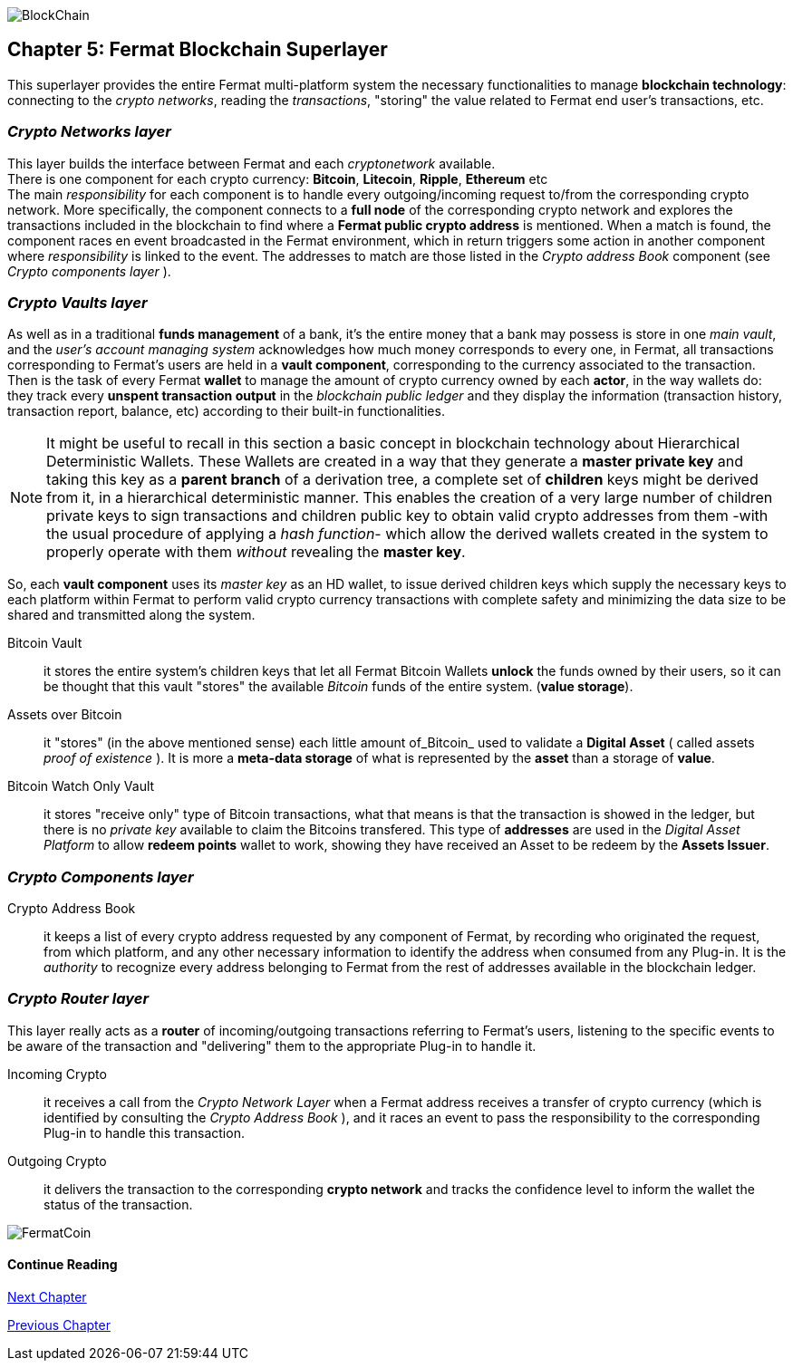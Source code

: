 :numbered!:

image::https://raw.githubusercontent.com/bitDubai/media-kit/master/MediaKit/Coins/Platform%20Coins/BCH/BCH.jpg[BlockChain]

== Chapter 5: Fermat Blockchain Superlayer
This superlayer provides the entire Fermat multi-platform system the necessary functionalities to manage *blockchain technology*: connecting to the _crypto networks_, reading the _transactions_, "storing" the value related to Fermat end user's transactions, etc.

=== _Crypto Networks layer_
This layer builds the interface between Fermat and each _cryptonetwork_ available. + 
There is one component for each crypto currency: *Bitcoin*, *Litecoin*, *Ripple*, *Ethereum* etc +
The main _responsibility_ for each component is to handle every outgoing/incoming request to/from the corresponding crypto network.
More specifically, the component connects to a *full node* of the corresponding crypto network and explores the transactions included in the blockchain to find where a *Fermat public crypto address* is mentioned. When a match is found, the component races en event broadcasted in the Fermat environment, which in return triggers some action in another component where _responsibility_ is linked to the event. The addresses to match are those listed in the _Crypto address Book_ component (see _Crypto components layer_ ). +
 
=== _Crypto Vaults layer_
As well as in a traditional *funds management* of a bank, it’s the entire money that a bank may possess is store in one _main vault_, and the _user's account managing system_ acknowledges how much money corresponds to every one, in Fermat, all transactions corresponding to Fermat's users are held in a *vault component*, corresponding to the currency associated to the transaction. Then is the task of every Fermat *wallet* to manage the amount of crypto currency owned by each *actor*, in the way wallets do: they track every *unspent transaction output* in the _blockchain public ledger_ and they display the information (transaction history, transaction report, balance, etc) according to their built-in functionalities.

NOTE: It might be useful to recall in this section a basic concept in blockchain technology about Hierarchical Deterministic Wallets.
These Wallets are created in a way that they generate a *master private key* and taking this key as a *parent branch* of a derivation tree, a complete set of *children* keys might be derived from it, in a hierarchical deterministic manner. This enables the creation of a very large number of children private keys to sign transactions and children public key to obtain valid crypto addresses from them -with the usual procedure of applying a _hash function_- which allow the derived wallets created in the system to properly operate with them _without_ revealing the *master key*.

So, each *vault component* uses its _master key_ as an HD wallet, to issue derived children keys which supply the necessary keys to each platform within Fermat to perform valid crypto currency transactions with complete safety and minimizing the data size to be shared and transmitted along the system.
 
 
Bitcoin Vault :: it stores the entire system's children keys that let all Fermat Bitcoin Wallets *unlock* the funds owned by their users, so it can be thought that this vault "stores" the available _Bitcoin_ funds of the entire system. (*value storage*). 
Assets over Bitcoin :: it "stores" (in the above mentioned sense) each little amount of_Bitcoin_ used to validate a *Digital Asset* ( called assets _proof of existence_ ). It is more a *meta-data storage* of what is represented by the *asset* than a storage of *value*. +
Bitcoin Watch Only Vault :: it stores "receive only" type of Bitcoin transactions, what that means is that the transaction is showed in the ledger, but there is no _private key_ available to claim the Bitcoins transfered. This type of *addresses* are used in the _Digital Asset Platform_ to allow *redeem points* wallet to work, showing they have received an Asset to be redeem by the *Assets Issuer*. +

=== _Crypto Components layer_
Crypto Address Book :: it keeps a list of every crypto address requested by any component of Fermat, by recording who originated the request, from which platform, and any other necessary information to identify the address when consumed from any Plug-in. It is the _authority_ to recognize every address belonging to Fermat from the rest of addresses available in the blockchain ledger.

=== _Crypto Router layer_
This layer really acts as a  *router* of incoming/outgoing transactions referring to Fermat's users, listening to the specific events to be aware of the transaction and  "delivering" them to the appropriate Plug-in to handle it. +

Incoming Crypto :: it receives a call from the _Crypto Network Layer_ when a Fermat address receives a transfer of crypto currency (which is identified by consulting the _Crypto Address Book_ ), and it races an event to pass the responsibility to the corresponding Plug-in to handle this transaction. 
Outgoing Crypto :: it delivers the transaction to the corresponding *crypto network* and tracks the confidence level to inform the wallet the status of the transaction. 

:numbered!:
  
image::https://raw.githubusercontent.com/bitDubai/media-kit/master/MediaKit/Coins/Fermat%20Bitcoin/PerspView/1/Front_MedQ_1280x720.jpg[FermatCoin]

==== Continue Reading
link:book-chapter-06.asciidoc[Next Chapter]

link:book-chapter-04.asciidoc[Previous Chapter]







